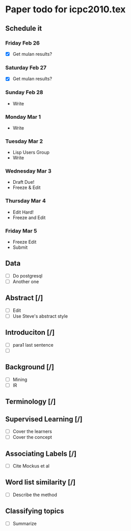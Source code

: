 * Paper todo for icpc2010.tex
** Schedule it
*** Friday Feb 26
    - [X] Get mulan results?
*** Saturday Feb 27    
    - [X] Get mulan results?
*** Sunday Feb 28    
    - Write
*** Monday Mar 1
    - Write
*** Tuesday Mar 2
    - Lisp Users Group
    - Write
*** Wednesday Mar 3
    - Draft Due!
    - Freeze & Edit
*** Thursday Mar 4
    - Edit Hard!
    - Freeze and Edit
*** Friday Mar 5
    - Freeze Edit
    - Submit
** Data
   - [ ] Do postgresql
   - [ ] Another one
** Abstract [/]
   - [ ] Edit
   - [ ] Use Steve's abstract style
** Introduciton [/]
   - [ ] para1 last sentence
   - [ ] 
** Background [/]
   - [ ] Mining
   - [ ] IR
** Terminology [/]
** Supervised Learning [/]
   - [ ] Cover the learners
   - [ ] Cover the concept
** Associating Labels [/]
   - [ ] Cite Mockus et al
** Word list similarity [/]
   - [ ] Describe the method
** Classifying topics
   - [ ] Summarize 

